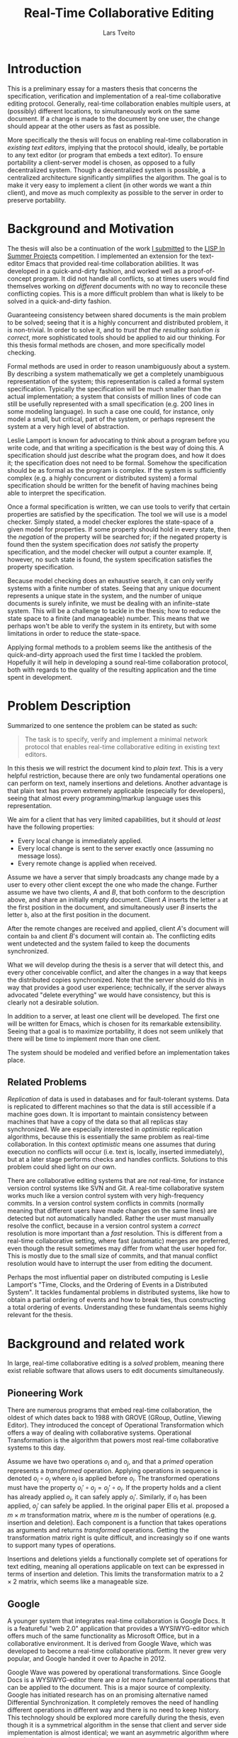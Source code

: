 #+TITLE: Real-Time Collaborative Editing
#+AUTHOR: Lars Tveito
#+EMAIL: larstvei@ifi.uio.no
#+OPTIONS: num:3 H:5 todo:nil
#+LaTeX_CLASS_OPTIONS: [USenglish]
#+LATEX_HEADER: \usepackage[backend=biber,bibencoding=utf8]{biblatex}
#+LATEX_HEADER: \usepackage{parskip, inconsolata, msc}
#+LATEX_HEADER: \bibliography{ref}
#+LaTeX_HEADER: \urlstyle{sf}

# #+LaTeX: \renewcommand\href[2]{#2\footnote{\url{#1}}}

* Introduction

  This is a preliminary essay for a masters thesis that concerns the
  specification, verification and implementation of a real-time collaborative
  editing protocol. Generally, real-time collaboration enables multiple users,
  at (possibly) different locations, to simultaneously work on the same
  document. If a change is made to the document by one user, the change should
  appear at the other users as fast as possible.

  More specifically the thesis will focus on enabling real-time collaboration
  in /existing text editors/, implying that the protocol should, ideally, be
  portable to any text editor (or program that embeds a text editor). To ensure
  portability a client-server model is chosen, as opposed to a fully
  decentralized system. Though a decentralized system is
  possible\cite{ellis1989concurrency}, a centralized architecture significantly
  simplifies the algorithm\cite{nichols95}. The goal is to make it very easy to
  implement a client (in other words we want a /thin/ client), and move as much
  complexity as possible to the server in order to preserve portability.

* Background and Motivation

  The thesis will also be a continuation of the work [[http://lispinsummerprojects.org/static/summer/231030-sharedbuffer.pdf][I submitted]] to the [[http://lispinsummerprojects.org/][LISP
  In Summer Projects]] competition. I implemented an extension for the
  text-editor Emacs that provided real-time collaboration abilities. It was
  developed in a quick-and-dirty fashion, and worked well as a
  proof-of-concept program. It did not handle all conflicts, so at times users
  would find themselves working on /different/ documents with no way to
  reconcile these conflicting copies. This is a more difficult problem than
  what is likely to be solved in a quick-and-dirty fashion.

  Guaranteeing consistency between shared documents is the main problem to be
  solved; seeing that it is a highly concurrent and distributed problem, it is
  non-trivial. In order to solve it, and to /trust that the resulting solution
  is correct/, more sophisticated tools should be applied to aid our thinking.
  For this thesis formal methods are chosen, and more specifically model
  checking.

  Formal methods are used in order to reason unambiguously about a system. By
  describing a system mathematically we get a completely unambiguous
  representation of the system; this representation is called a formal system
  specification. Typically the specification will be much smaller than the
  actual implementation; a system that consists of million lines of code can
  still be usefully represented with a small specification (e.g. 200 lines in
  some modeling language). In such a case one could, for instance, only model a
  small, but critical, part of the system, or perhaps represent the system at a
  very high level of abstraction.

  Leslie Lamport is known for advocating to think about a program before you
  write code\cite{Lamport:2015}\cite{Lamport:2002}, and that writing a
  specification is the best way of doing this. A specification should just
  describe what the program does, and how it does it; the specification does
  not need to be formal. Somehow the specification should be as formal as the
  program is complex. If the system is sufficiently complex (e.g. a highly
  concurrent or distributed system) a formal specification should be written
  for the benefit of having machines being able to interpret the specification.

  # By writing a specification, one might discover flaws in
  # the design early, before any time has been spent on implementing it.
  # Here one can draw a parallel to that one
  # generally favor catching errors at compile-time over run-time; before
  # implementation-time seems to be far better yet. 

  # For simple programs a few English sentences may be sufficient, but for more
  # complex programs that are highly concurrent or distributed, a formal
  # specification is needed. The main benefit of a /formal/ specification is that
  # one can apply automatic tools to them.

  # For most programs, a few
  # sentences is probably sufficient, but for harder problems, typically problems
  # that are concurrent or distributed, the program should be formally specified.

  # He claims that the act of writing the specification helps you think about the
  # system;
  # this way one can avoid implementing /bad ideas/ at all, which can greatly
  # reduce the cost of development. Work at Amazon seem to support the
  # claim\cite{amazon}.

  Once a formal specification is written, we can use tools to verify that
  certain properties are satisfied by the specification. The tool we will use
  is a model checker. Simply stated, a model checker explores the state-space
  of a given model for properties. If some property should hold in every state,
  then the /negation/ of the property will be searched for; if the negated
  property is found then the system specification does /not/ satisfy the
  property specification, and the model checker will output a counter example.
  If, however, no such state is found, the system specification satisfies the
  property specification.

  Because model checking does an exhaustive search, it can only verify systems
  with a finite number of states. Seeing that any unique document represents a
  unique state in the system, and the number of unique documents is surely
  infinite, we must be dealing with an infinite-state system. This will be a
  challenge to tackle in the thesis; how to reduce the state space to a finite
  (and manageable) number. This means that we perhaps won't be able to verify
  the system in its entirety, but with some limitations in order to reduce the
  state-space.

  Applying formal methods to a problem seems like the antithesis of the
  quick-and-dirty approach used the first time I tackled the problem. Hopefully
  it will help in developing a sound real-time collaboration protocol, both
  with regards to the quality of the resulting application and the time spent
  in development.

  # An important note for model checking is that it can only verify finite state
  # systems; if one where to search an infinite state space for a
  # counter-example the search obviously would not terminate unless such an
  # counter-example was found.

  # The problem of real-time collaboration seems a good fit for formal methods,
  # seeing that it is a highly concurrent and distributed problem.

  # There are several techniques for doing this, we will solely explore the use
  # of Model Checking. Properties can be expressed in some logic, we will /LTL/
  # (Linear Time Logic)

  # Our problem seems like a good fit for formal methods, because it is
  # sufficiently complex and hard to reason about that we need tools to

* Problem Description

  Summarized to one sentence the problem can be stated as such:

  #+BEGIN_QUOTE
  The task is to specify, verify and implement a minimal network protocol that
  enables real-time collaborative editing in existing text editors.
  #+END_QUOTE

  In this thesis we will restrict the document kind to /plain text/. This is a
  very helpful restriction, because there are only two fundamental operations
  one can perform on text, namely insertions and deletions. Another advantage
  is that plain text has proven extremely applicable (especially for
  developers), seeing that almost every programming/markup language uses this
  representation.

  We aim for a client that has very limited capabilities, but it should /at
  least/ have the following properties:

  - Every local change is immediately applied.
  - Every local change is sent to the server exactly once (assuming no message
    loss).
  - Every remote change is applied when received.

  Assume we have a server that simply broadcasts any change made by a user to
  every other client except the one who made the change. Further assume we have
  two clients, /A/ and /B/, that both conform to the description above, and
  share an initially empty document. Client /A/ inserts the letter =a= at the
  first position in the document, and simultaneously user /B/ inserts the
  letter =b=, also at the first position in the document.

  After the remote changes are received and applied, client /A/'s document will
  contain =ba= and client /B/'s document will contain =ab=. The conflicting
  edits went undetected and the system failed to keep the documents
  synchronized.
  
  #+INCLUDE: "./illustrations/simple-broadcasting-server.tex"

  What we will develop during the thesis is a server that will detect this, and
  every other conceivable conflict, and alter the changes in a way that keeps
  the distributed copies synchronized. Note that the server should do this in
  way that provides a good user experience; technically, if the server always
  advocated "delete everything" we would have consistency, but this is clearly
  not a desirable solution.

  In addition to a server, at least one client will be developed. The first
  one will be written for Emacs, which is chosen for its remarkable
  extensibility. Seeing that a goal is to maximize portability, it does not
  seem unlikely that there will be time to implement more than one client.

  The system should be modeled and verified before an implementation takes
  place.

** Related Problems

   /Replication/ of data is used in databases and for fault-tolerant systems.
   Data is replicated to different machines so that the data is still
   accessible if a machine goes down. It is important to maintain consistency
   between machines that have a copy of the data so that all replicas stay
   synchronized. We are especially interested in /optimistic/ replication
   algorithms\cite{ModelCheckingOptimisticReplication}, because this is
   essentially the same problem as real-time collaboration. In this context
   /optimistic/ means one assumes that during execution no conflicts will occur
   (i.e. text is, locally, inserted immediately), but at a later stage performs
   checks and handles conflicts. Solutions to this problem could shed light on
   our own.

   There are collaborative editing systems that are /not/ real-time, for
   instance version control systems like SVN and Git. A real-time collaborative
   system works much like a version control system with very high-frequency
   commits. In a version control system conflicts in commits (normally meaning
   that different users have made changes on the same lines) are detected but
   not automatically handled. Rather the user must manually resolve the
   conflict, because in a version control system a /correct/ resolution is more
   important than a /fast/ resolution. This is different from a real-time
   collaborative setting, where fast (automatic) merges are preferred, even
   though the result sometimes may differ from what the user hoped for. This is
   mostly due to the small size of commits, and that manual conflict resolution
   would have to interrupt the user from editing the document.

   Perhaps the most influential paper on distributed computing is Leslie
   Lamport's "Time, Clocks, and the Ordering of Events in a Distributed
   System"\cite{lamport1978time}. It tackles fundamental problems in
   distributed systems, like how to obtain a partial ordering of events and how
   to break ties, thus constructing a total ordering of events. Understanding
   these fundamentals seems highly relevant for the thesis.

   # It introduces the /happened-before/ relation
   # $\rightarrow$, which is a antisymmetric, irreflexive and transitive relation.

* Background and related work

  In large, real-time collaborative editing is a /solved/ problem, meaning
  there exist reliable software that allows users to edit documents
  simultaneously.

** Pioneering Work

   There are numerous programs that embed real-time collaboration, the oldest
   of which dates back to 1988\cite{ellis1989concurrency} with GROVE (GRoup,
   Outline, Viewing Editor). They introduced the concept of Operational
   Transformation which offers a way of dealing with collaborative systems.
   Operational Transformation is the algorithm that powers most real-time
   collaborative systems to this day.

   Assume we have two operations $o_i$ and $o_j$, and that a /primed/ operation
   represents a /transformed/ operation. Applying operations in sequence is
   denoted $o_i \circ o_j$ where $o_j$ is applied before $o_i$. The transformed
   operations must have the property $o_i' \circ o_j = o_j' \circ o_i$. If the
   property holds and a client has already applied $o_j$, it can safely apply
   $o_i'$. Similarly, if $o_i$ has been applied, $o_j'$ can safely be applied.
   In the original paper Ellis et al.\cite{ellis1989concurrency} proposed a $m
   \times m$ transformation matrix, where $m$ is the number of operations (e.g.
   insertion and deletion). Each component is a function that takes operations
   as arguments and returns /transformed/ operations. Getting the
   transformation matrix right is quite difficult, and increasingly so if one
   wants to support many types of operations.

   Insertions and deletions yields a functionally complete set of operations
   for text editing, meaning all operations applicable on text can be expressed
   in terms of insertion and deletion. This limits the transformation matrix to
   a $2 \times 2$ matrix, which seems like a manageable size.

** Google

   A younger system that integrates real-time collaboration is Google Docs. It
   is a featureful "web 2.0" application\cite{Dekeyser06extendinggoogle} that
   provides a WYSIWYG-editor which offers much of the same functionality as
   Microsoft Office, but in a collaborative environment. It is derived from
   Google Wave, which was developed to become a real-time collaborative
   platform. It never grew very popular, and Google handed it over to Apache
   in 2012\cite{waveApache}.

   Google Wave was powered by operational transformations\cite{WaveOT}. Since
   Google Docs is a WYSIWYG-editor there are /a lot/ more fundamental
   operations that can be applied to the document. This is a major source of
   complexity. Google has initiated research has on an promising alternative
   named Differential Synchronization\cite{Fraser:09}. It completely removes
   the need of handling different operations in different way and there is no
   need to keep history. This technology should be explored more carefully
   during the thesis, even though it is a symmetrical algorithm in the sense
   that client and server side implementation is almost identical; we want an
   asymmetric algorithm where complexity is skewed towards the server.

** Formal Methods and Operational Transformation

   Most of the work done on operational transformation builds one the work by
   Ellis et al. but in 2006 formal methods\cite{formalOT} were used to verify
   the transformation functions. Though the transformations from the original
   papers were proven correct, Imine et al. were able to find a subtle error in
   one of the transformation functions using theorem proving; this error would
   cause the copies to conflict.

   Very recent work by Imine et al. has been done on model checking these
   algorithms\cite{ModelCheckingOptimisticReplication}, reproducing some of the
   results form\cite{formalOT}. It argues that one of the benefits of model
   checking is that it provides a specific scenario, showing how some property
   was broken; the theorem prover on the other hand does not provide
   information of whether or not the violation is reachable (i.e. there is no
   trace showing how the violation occured).

* Plan for the Thesis

  In the thesis, an attempt will be made to formally specify a protocol for
  real-time collaborative editing of /plain text/. The specification will be
  written in Maude, a rich and declarative modeling language with good
  capabilities for modeling distributed systems.

  In addition to specifying the system, we need to specify the properties that
  the system should satisfy. Such properties will be expressed in Linear
  Temporal Logic (LTL), a logic that has semantics for time. It allows us to
  express statements like "It is always the case that clients eventually
  reaches consistency", assuming /clients/ and /consistency/ is formally
  defined. How to formally define the properties the system should satisfy will
  be a challenging part of the thesis.

  Once we have both system and properties specifications, we can model check
  the system using either [[http://maude.cs.illinois.edu/tools/lmc/][Maude LTL-checker]] or [[http://maude.cs.illinois.edu/tools/tlr/][Maude LTLR-checker]]. Some
  investigation into what model checker suites our problem best should find
  place in the thesis.

  An implementation of the protocol will also be developed. A server will be
  written in Clojure, a modern programming language in the Lisp-family, which
  have good semantics for time, making it suitable for concurrent and
  distributed programming. It is a functional language, and functional
  languages are declarative. This will hopefully leave a smaller gap between
  the formal specification and the actual implementation (seeing that Maude
  also is a declarative language).

  At least one client should be implemented, and it will be implemented for
  Emacs. At first it will be developed as an external package, but aim to get
  it included as a buildt-in package if the resulting package shows promise.

  # It will start as an external package, but if we develop promising
  # results, we will try to get built-in package.

  #+LaTeX: \printbibliography
* COMMENT Local variables
  # Local Variables:
  # eval: (add-hook 'after-save-hook 'org-latex-export-to-latex nil t)
  # eval: (compile "latexmk -pdf -pvc -pdflatex='pdflatex -shell-escape -interaction nonstopmode'")
  # End:
